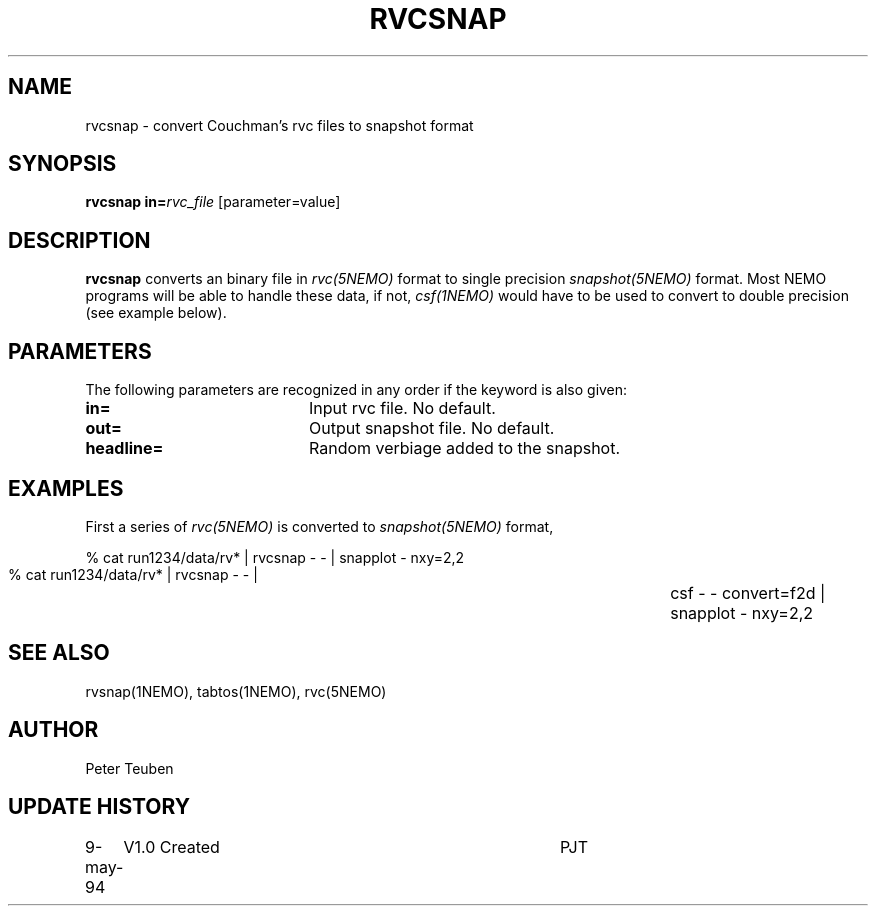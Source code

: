 .TH RVCSNAP 1NEMO "9 May 1994"
.SH NAME
rvcsnap \- convert Couchman's rvc files to snapshot format
.SH SYNOPSIS
\fBrvcsnap\fP \fBin=\fP\fIrvc_file\fP [parameter=value]
.SH DESCRIPTION
\fBrvcsnap\fP converts an binary file in \fIrvc(5NEMO)\fP format
to single precision \fIsnapshot(5NEMO)\fP format. Most NEMO programs
will be able to handle these data, if not, \fIcsf(1NEMO)\fP would
have to be used to convert to double precision (see example below).
.SH PARAMETERS
The following parameters are recognized in any order if the keyword
is also given:
.TP 20
\fBin=\fP
Input rvc file. No default.
.TP
\fBout=\fP
Output snapshot file. No default.
.TP 20
\fBheadline=\fP
Random verbiage added to the snapshot.
.SH EXAMPLES
First a series of \fIrvc(5NEMO)\fP is converted to \fIsnapshot(5NEMO)\fP 
format,
.PP
.nf
        % cat run1234/data/rv* | rvcsnap - - | snapplot - nxy=2,2
        % cat run1234/data/rv* | rvcsnap - - |\
		csf - - convert=f2d | snapplot - nxy=2,2
.fi
.SH SEE ALSO
rvsnap(1NEMO), tabtos(1NEMO), rvc(5NEMO)
.SH AUTHOR
Peter Teuben
.SH UPDATE HISTORY
.nf
.ta +1.0i +4.0i
9-may-94	V1.0 Created	PJT
.fi
